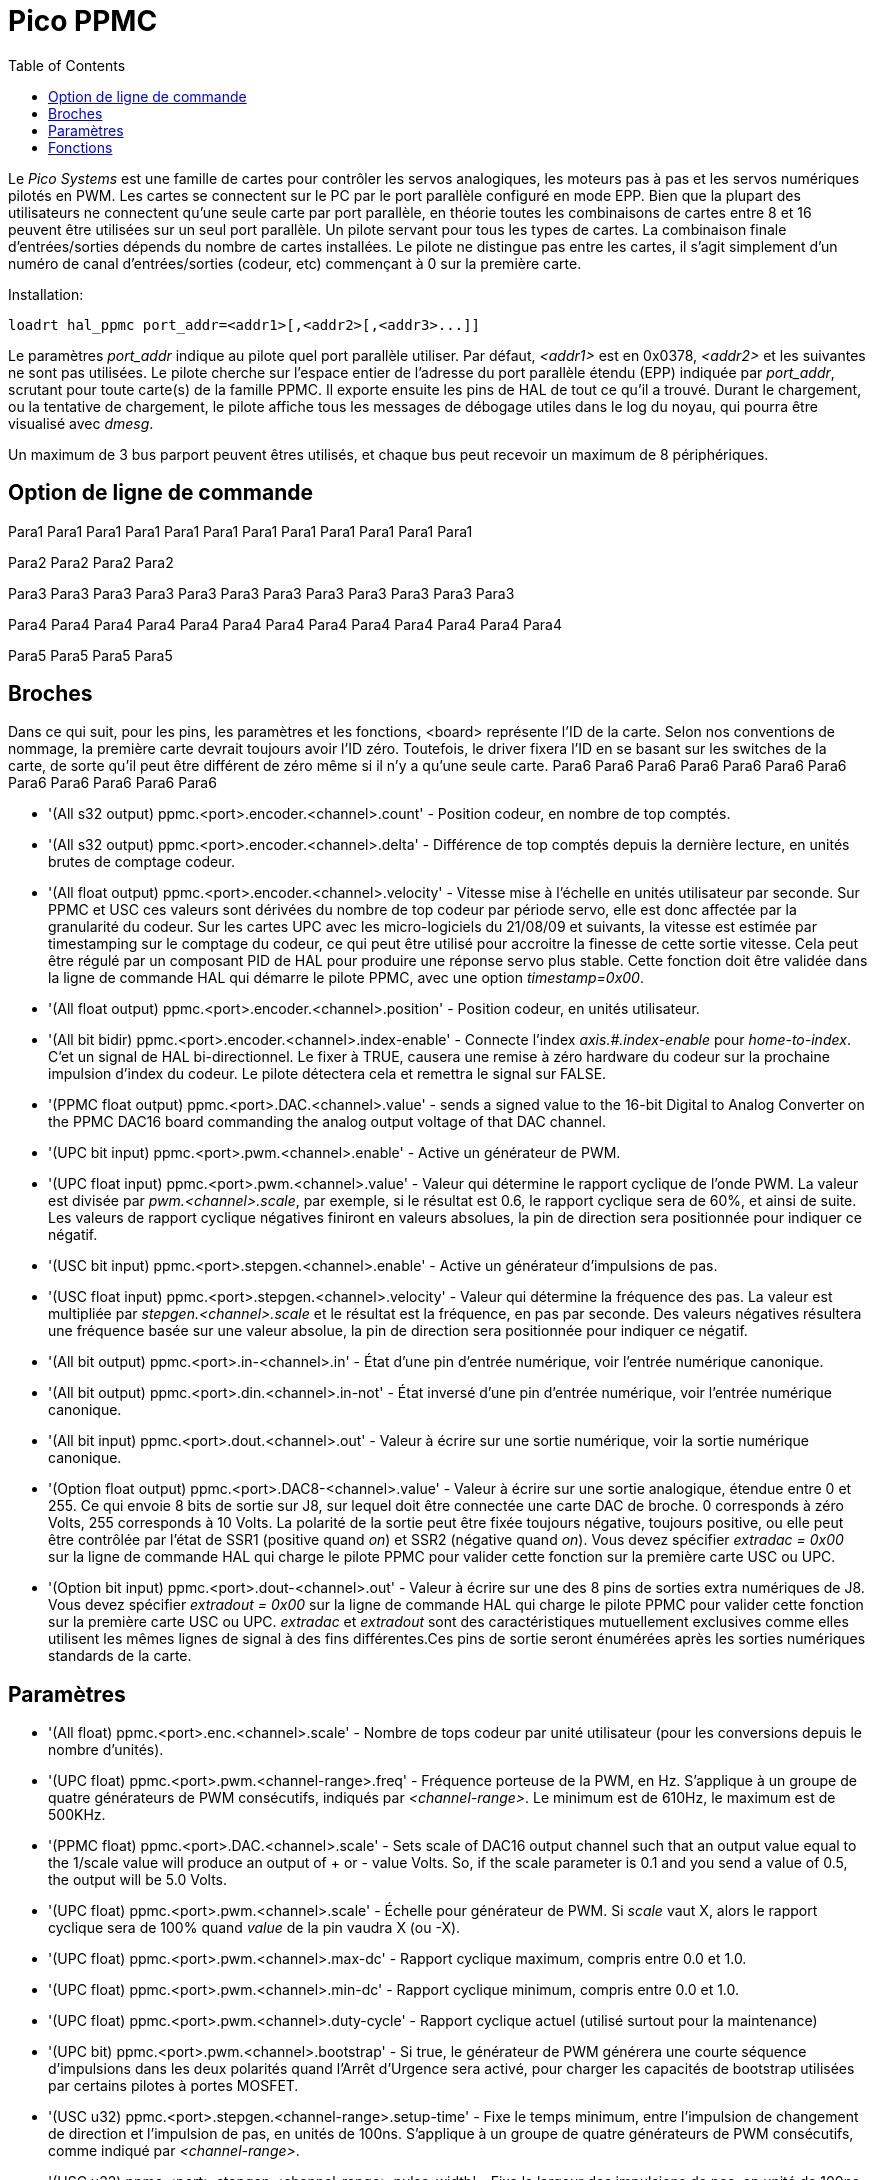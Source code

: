 :lang: fr
:toc:

[[cha:pico-drivers]]

= Pico PPMC

Le _Pico Systems_ est une famille de cartes pour contrôler les servos analogiques,
les moteurs pas à pas et les servos numériques pilotés en PWM. Les cartes
se connectent sur le PC par le port parallèle configuré en mode EPP. Bien que
la plupart des utilisateurs ne connectent qu'une seule carte par port
parallèle, en théorie toutes les combinaisons de cartes entre 8 et 16 peuvent
être utilisées sur un seul port parallèle. Un pilote servant pour tous les
types de cartes. La combinaison finale d'entrées/sorties dépends du nombre de
cartes installées. Le pilote ne distingue pas entre les cartes, il s'agit
simplement d'un numéro de canal d'entrées/sorties (codeur, etc) commençant à 0
sur la première carte.

Installation:
----
loadrt hal_ppmc port_addr=<addr1>[,<addr2>[,<addr3>...]]
----

Le paramètres _port_addr_ indique au pilote quel port parallèle utiliser.
Par défaut, _<addr1>_ est en 0x0378, _<addr2>_ et les suivantes ne sont pas
utilisées. Le pilote cherche sur l'espace entier de l'adresse du port
parallèle étendu (EPP) indiquée par _port_addr_, scrutant pour toute carte(s)
de la famille PPMC. Il exporte ensuite les pins de HAL de tout ce qu'il a trouvé.
Durant le chargement, ou la tentative de chargement, le pilote affiche tous
les messages de débogage utiles dans le log du noyau, qui pourra être visualisé
avec _dmesg_.

Un maximum de 3 bus parport peuvent êtres utilisés, et chaque bus peut recevoir
un maximum de 8 périphériques.

== Option de ligne de commande

Para1
Para1
Para1
Para1
Para1
Para1
Para1
Para1
Para1
Para1
Para1
Para1

Para2
Para2
Para2
Para2

Para3
Para3
Para3
Para3
Para3
Para3
Para3
Para3
Para3
Para3
Para3
Para3

Para4
Para4
Para4
Para4
Para4
Para4
Para4
Para4
Para4
Para4
Para4
Para4
Para4

Para5
Para5
Para5
Para5

== Broches

Dans ce qui suit, pour les pins, les paramètres et les fonctions, <board>
représente l'ID de la carte. Selon nos conventions de nommage, la première carte
devrait toujours avoir l'ID zéro. Toutefois, le driver fixera l'ID en se basant
sur les switches de la carte, de sorte qu'il peut être différent de zéro même si
il n'y a qu'une seule carte.
Para6
Para6
Para6
Para6
Para6
Para6
Para6
Para6
Para6
Para6
Para6
Para6

* '(All s32 output) ppmc.<port>.encoder.<channel>.count' - Position codeur, en nombre de top comptés.
* '(All s32 output) ppmc.<port>.encoder.<channel>.delta' - Différence de top comptés depuis la dernière lecture, en unités brutes de comptage codeur.
* '(All float output) ppmc.<port>.encoder.<channel>.velocity' -
  Vitesse mise à l'échelle en unités utilisateur par seconde. Sur PPMC et USC
  ces valeurs sont dérivées du nombre de top codeur par période servo, elle est
  donc affectée par la granularité du codeur. Sur les cartes UPC avec les
  micro-logiciels du 21/08/09 et suivants, la vitesse est estimée par
  timestamping sur le comptage du codeur, ce qui peut être utilisé pour
  accroitre la finesse de cette sortie vitesse. Cela peut être régulé par
  un composant PID de HAL pour produire une réponse servo plus stable. Cette
  fonction doit être validée dans la ligne de commande HAL qui démarre le pilote PPMC, avec une option _timestamp=0x00_.
* '(All float output) ppmc.<port>.encoder.<channel>.position' - Position codeur, en unités utilisateur.
* '(All bit bidir) ppmc.<port>.encoder.<channel>.index-enable' -
  Connecte l'index _axis.#.index-enable_ pour _home-to-index_. C'et un signal
  de HAL bi-directionnel. Le fixer à TRUE, causera une remise à zéro hardware
  du codeur sur la prochaine impulsion d'index du codeur.
  Le pilote détectera cela et remettra le signal sur FALSE.
* '(PPMC float output) ppmc.<port>.DAC.<channel>.value' - sends a
  signed value to the 16-bit Digital to Analog Converter on the PPMC DAC16
  board commanding the analog output voltage of that DAC channel.
* '(UPC bit input) ppmc.<port>.pwm.<channel>.enable' - Active un générateur de PWM.
* '(UPC float input) ppmc.<port>.pwm.<channel>.value' -
  Valeur qui détermine le rapport cyclique de l'onde PWM. La valeur est
  divisée par _pwm.<channel>.scale_, par exemple, si le résultat est
  0.6, le rapport cyclique sera de 60%, et ainsi de suite.
  Les valeurs de rapport cyclique négatives finiront en valeurs absolues, la
  pin de direction sera positionnée pour indiquer ce négatif.
* '(USC bit input) ppmc.<port>.stepgen.<channel>.enable' -
  Active un générateur d'impulsions de pas.

* '(USC float input) ppmc.<port>.stepgen.<channel>.velocity' -
  Valeur qui détermine la fréquence des pas. La valeur est multipliée
  par _stepgen.<channel>.scale_ et le résultat est la fréquence, en pas par
  seconde. Des valeurs négatives résultera une fréquence basée sur une valeur
  absolue, la pin de direction sera positionnée
  pour indiquer ce négatif.
* '(All bit output) ppmc.<port>.in-<channel>.in' -
  État d'une pin d'entrée numérique, voir l'entrée numérique canonique.
* '(All bit output) ppmc.<port>.din.<channel>.in-not' -
  État inversé d'une pin d'entrée numérique, voir l'entrée numérique canonique.
* '(All bit input) ppmc.<port>.dout.<channel>.out' -
  Valeur  à écrire sur une sortie numérique, voir la sortie numérique canonique.
* '(Option float output) ppmc.<port>.DAC8-<channel>.value' -
  Valeur à écrire sur une sortie analogique, étendue entre 0 et 255.
  Ce qui envoie 8 bits de sortie sur J8, sur lequel doit être connectée une
  carte DAC de broche. 0 corresponds à zéro Volts, 255 corresponds à 10 Volts.
  La polarité de la sortie peut être fixée toujours négative, toujours
  positive, ou elle peut être contrôlée par l'état de SSR1 (positive quand
  _on_) et SSR2 (négative quand _on_). Vous devez spécifier
  _extradac = 0x00_ sur la ligne de commande HAL qui charge le pilote
  PPMC pour valider cette fonction sur la première carte USC ou UPC.
* '(Option bit input) ppmc.<port>.dout-<channel>.out' -
  Valeur à écrire sur une des 8 pins de sorties extra numériques de J8.
  Vous devez spécifier _extradout = 0x00_ sur la ligne de commande HAL qui
  charge le pilote PPMC pour valider cette fonction sur la première carte
  USC ou UPC. _extradac_ et _extradout_ sont des caractéristiques
  mutuellement exclusives comme elles utilisent les mêmes lignes de signal à
  des fins différentes.Ces pins de sortie seront énumérées après les sorties numériques standards de la carte.

== Paramètres

* '(All float) ppmc.<port>.enc.<channel>.scale' -
  Nombre de tops codeur par unité utilisateur (pour les conversions depuis le nombre d'unités).
* '(UPC float) ppmc.<port>.pwm.<channel-range>.freq' -
  Fréquence porteuse de la PWM, en Hz. S'applique à un groupe de quatre
  générateurs de PWM consécutifs, indiqués par _<channel-range>_.
  Le minimum est de 610Hz, le maximum est de 500KHz.
* '(PPMC float) ppmc.<port>.DAC.<channel>.scale'  - Sets scale
  of DAC16 output channel such that an output value equal to the 1/scale
  value will produce an output of + or - value Volts.  So, if the scale
  parameter is 0.1 and you send a value of 0.5, the output will be 5.0 Volts.
* '(UPC float) ppmc.<port>.pwm.<channel>.scale' -
  Échelle pour générateur de PWM.
  Si _scale_ vaut X, alors le rapport cyclique sera de 100% quand _value_ de la pin vaudra X (ou -X).
* '(UPC float) ppmc.<port>.pwm.<channel>.max-dc' -
  Rapport cyclique maximum, compris entre 0.0 et 1.0.
* '(UPC float) ppmc.<port>.pwm.<channel>.min-dc' -
  Rapport cyclique minimum, compris entre 0.0 et 1.0.
* '(UPC float) ppmc.<port>.pwm.<channel>.duty-cycle' -
  Rapport cyclique actuel (utilisé surtout pour la maintenance)
* '(UPC bit) ppmc.<port>.pwm.<channel>.bootstrap' - Si true,
  le générateur de PWM générera une courte séquence d'impulsions
  dans les deux polarités quand l'Arrêt d'Urgence sera activé,
  pour charger les capacités de bootstrap utilisées par certains pilotes à portes MOSFET.
* '(USC u32) ppmc.<port>.stepgen.<channel-range>.setup-time' -
  Fixe le temps minimum, entre l'impulsion de changement de direction et
  l'impulsion de pas, en unités de 100ns. S'applique à un groupe de quatre
  générateurs de PWM consécutifs, comme indiqué par _<channel-range>_.
* '(USC u32) ppmc.<port>.stepgen.<channel-range>.pulse-width' -
  Fixe la largeur des impulsions de pas, en unité de 100ns. S'applique à un
  groupe de quatre générateurs de PWM consécutifs, comme indiqué par
  _<channel-range>_.
* '(USC u32) ppmc.<port>.stepgen.<channel-range>.pulse-space-min' -
  Fixe le temps minimum entre les impulsions, en unité de 100ns. S'applique
  à un groupe de quatre générateurs de PWM consécutifs, comme indiqué
  par _<channel-range>_.
  Le ratio maximum est:
  latexmath:[$ \frac{1}{ ( 100ns * ( _pulse-width_ + _pulse-space-min_ )) } $].*+1 / (100ns * (pulse-width + pulse-space-min))+*
* '(USC float) ppmc.<port>.stepgen.<channel>.scale' -
  Échelle pour générateur d'impulsions de pas. La fréquence des pas est
  en Hz, c'est la valeur absolue de _vitesse_ * _échelle_.
* '(USC float) ppmc.<port>.stepgen.<channel>.max-vel' -
  La valeur maximum de _velocity_. Les consignes supérieures à _max-vel_,
  lui seront clampées. S'applique également aux valeurs négatives. (La valeur absolue est clampée.)
* '(USC float) ppmc.<port>.stepgen.<channel>.frequency' -
  Fréquence de pas actuelle en Hz (utilisé principalement pour la maintenance)
* '(Option float) ppmc.<port>.DAC8.<channel>.scale' -
  Fixe l'échelle d'une sortie extra DAC, de sorte qu'une valeur de sortie
  égale à l'échelle fournisse une amplitude de sortie de 10.0 V.
  (Le signe de la sortie est fixé par cavaliers et/ou une autre sortie numérique)
* '(Option bit) ppmc.<port>.out.<channel>-invert' -
  Inverse une sortie numérique, voir la sortie numérique canonique.
* '(Option bit) ppmc.<port>.dout.<channel>-invert' -
  Inverse une sortie numérique de J8, voir la sortie numérique canonique.

== Fonctions

* '(All funct) ppmc.<port>.read' -
  Lit toutes les entrées (entrées numériques et top de codeurs) sur un port.
  Ces lectures sont organisées par blocs de registres contigus, pour éviter
  au maximum de charger le CPU.
* '(All funct) ppmc.<port>.write' -
  Écrit toutes les sorties (sorties numériques, générateurs de pas et
  de PWM) sur un port. Ces lectures sont organisées par blocs de registres
  contigus, pour éviter au maximum de charger le CPU.
